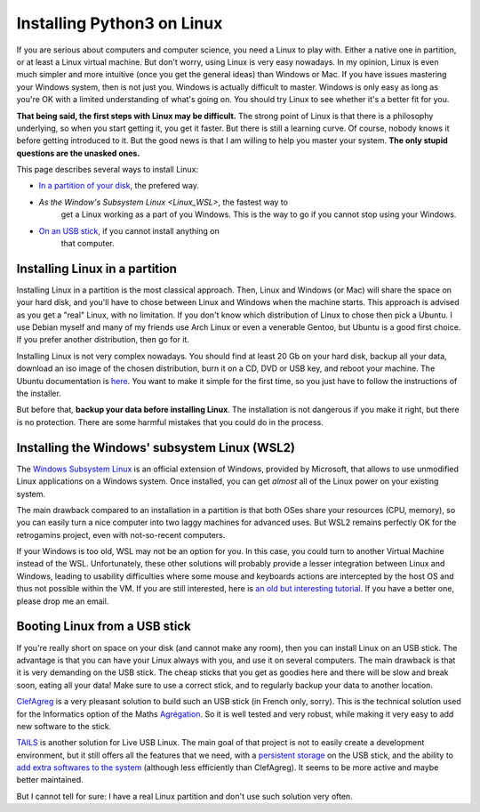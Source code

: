 .. _Install_Linux:

Installing Python3 on Linux
===========================

If you are serious about computers and computer science, you need a
Linux to play with. Either a native one in partition, or at least a
Linux virtual machine. But don't worry, using Linux is very easy
nowadays. In my opinion, Linux is even much simpler and more intuitive
(once you get the general ideas) than Windows or Mac. If you have
issues mastering your Windows system, then is not just you. Windows is
actually difficult to master. Windows is only easy as long as you're
OK with a limited understanding of what's going on. You should try
Linux to see whether it's a better fit for you.

**That being said, the first steps with Linux may be difficult.** The
strong point of Linux is that there is a philosophy underlying, so
when you start getting it, you get it faster. But there is still a
learning curve. Of course, nobody knows it before getting
introduced to it. But the good news is that I am willing to help you
master your system. **The only stupid questions are the unasked ones.**

This page describes several ways to install Linux:

- `In a partition of your disk <Linux_partition>`_, the prefered way.
- `As the Window's Subsystem Linux <Linux_WSL>`, the fastest way to
   get a Linux working as a part of you Windows. This is the way to go
   if you cannot stop using your Windows.
- `On an USB stick <Linux_stick>`_, if you cannot install anything on
   that computer. 

.. _Linux_partition:
  
Installing Linux in a partition
-------------------------------

Installing Linux in a partition is the most classical approach. Then,
Linux and Windows (or Mac) will share the space on your hard disk, and
you'll have to chose between Linux and Windows when the machine
starts. This approach is advised as you get a "real" Linux, with no
limitation. If you don't know which distribution of Linux to chose
then pick a Ubuntu. I use Debian myself and many of my friends use
Arch Linux or even a venerable Gentoo, but Ubuntu is a good first
choice. If you prefer another distribution, then go for it.

Installing Linux is not very complex nowadays. You should find at
least 20 Gb on your hard disk, backup all your data, download an iso
image of the chosen distribution, burn it on a CD, DVD or USB key, and
reboot your machine. The Ubuntu documentation is `here
<https://help.ubuntu.com/community/CommunityHelpWiki>`_. You want to
make it simple for the first time, so you just have to follow the
instructions of the installer.

But before that, **backup your data before installing Linux**. The
installation is not dangerous if you make it right, but there is no
protection. There are some harmful mistakes that you could do in the
process.

.. _Linux_WSL:

Installing the Windows' subsystem Linux (WSL2)
----------------------------------------------

The `Windows Subsystem Linux <https://docs.microsoft.com/en-us/windows/wsl/>`_
is an official extension of Windows, provided by Microsoft, that
allows to use unmodified Linux applications on a Windows system. Once
installed, you can get *almost* all of the Linux power on your
existing system. 

The main drawback compared to an installation in a partition is that
both OSes share your resources (CPU, memory), so you can easily turn a
nice computer into two laggy machines for advanced uses. But WSL2
remains perfectly OK for the retrogamins project, even with
not-so-recent computers.

If your Windows is too old, WSL may not be an option for you. In this
case, you could turn to another Virtual Machine instead of the WSL.
Unfortunately, these other solutions will probably provide a lesser
integration between Linux and Windows, leading to usability
difficulties where some mouse and keyboards actions are intercepted by
the host OS and thus not possible within the VM. If you are still
interested, here is `an old but interesting tutorial
<http://www.wikihow.com/Install-Ubuntu-on-VirtualBox>`_.  If you have
a better one, please drop me an email.

.. _Linux_stick:

Booting Linux from a USB stick
------------------------------

If you're really short on space on your disk (and cannot make any
room), then you can install Linux on an USB stick. The advantage is
that you can have your Linux always with you, and use it on several
computers. The main drawback is that it is very demanding on the USB
stick. The cheap sticks that you get as goodies here and there will be
slow and break soon, eating all your data! Make sure to use a correct
stick, and to regularly backup your data to another location.

`ClefAgreg <http://clefagreg.dnsalias.org/8.0/>`_ is a very pleasant
solution to build such an USB stick (in French only, sorry). This is
the technical solution used for the Informatics option of the Maths
`Agrégation <https://en.wikipedia.org/wiki/Agr%C3%A9gation>`_. So it
is well tested and very robust, while making it very easy to add new
software to the stick.

`TAILS <https://tails.boum.org/>`_ is another solution for Live USB
Linux. The main goal of that project is not to easily create a
development environment, but it still offers all the features that we
need, with a `persistent storage
<https://tails.boum.org/doc/first_steps/persistence/>`_ on the USB
stick, and the ability to `add extra softwares to the system
<https://tails.boum.org/doc/advanced_topics/additional_software/>`_
(although less efficiently than ClefAgreg). It seems to be more active
and maybe better maintained.

But I cannot tell for sure: I have a real Linux partition and don't use
such solution very often.

